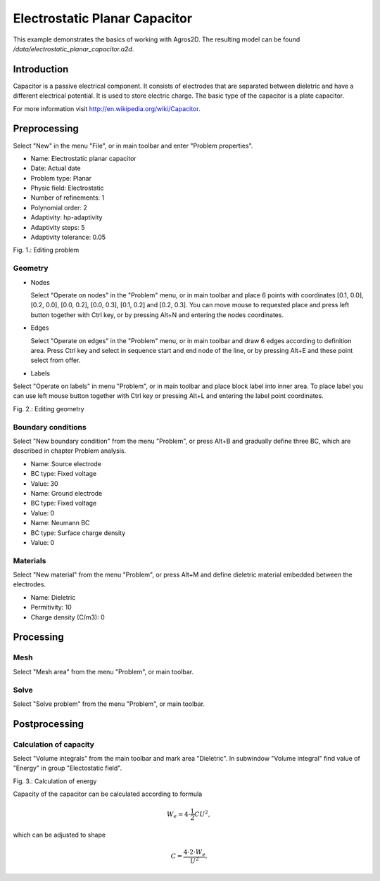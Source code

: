 Electrostatic Planar Capacitor
==============================

This example demonstrates the basics of working with Agros2D. The resulting model can be found */data/electrostatic_planar_capacitor.a2d*.

Introduction
------------

Capacitor is a passive electrical component. It consists of electrodes that are separated between dieletric and have a different electrical potential. It is used to store electric charge. The basic type of the capacitor is a plate capacitor.

For more information visit http://en.wikipedia.org/wiki/Capacitor.

Preprocessing
-------------

Select "New" in the menu "File", or in main toolbar and enter "Problem properties".

* Name: Electrostatic planar capacitor
* Date: Actual date
* Problem type: Planar
* Physic field: Electrostatic
* Number of refinements: 1
* Polynomial order: 2
* Adaptivity: hp-adaptivity
* Adaptivity steps: 5
* Adaptivity tolerance: 0.05

.. image:: ./editing_problem.png

Fig. 1.: Editing problem

Geometry
^^^^^^^^

* Nodes

  Select "Operate on nodes" in the "Problem" menu, or in main toolbar and place 6 points with coordinates [0.1, 0.0], [0.2, 0.0], [0.0, 0.2], [0.0, 0.3], [0.1, 0.2] and [0.2, 0.3]. You can move mouse to requested place and press left button together with Ctrl key, or by pressing Alt+N and entering the nodes coordinates.

* Edges

  Select "Operate on edges" in the "Problem" menu, or in main toolbar and draw 6 edges according to definition area. Press Ctrl key and select in sequence start and end node of the line, or by pressing Alt+E and these point select from offer.

* Labels

Select "Operate on labels" in menu "Problem", or in main toolbar and place block label into inner area. To place label you can use left mouse button together with Ctrl key or pressing Alt+L and entering the label point coordinates.

.. image:: ./editing_geometry.png

Fig. 2.: Editing geometry

Boundary conditions
^^^^^^^^^^^^^^^^^^^

Select "New boundary condition" from the menu "Problem", or press Alt+B and gradually define three BC, which are described in chapter Problem analysis.

* Name: Source electrode
* BC type: Fixed voltage
* Value: 30

* Name: Ground electrode
* BC type: Fixed voltage
* Value: 0

* Name: Neumann BC
* BC type: Surface charge density
* Value: 0

Materials
^^^^^^^^^

Select "New material" from the menu "Problem", or press Alt+M and define dieletric material embedded between the electrodes.

* Name: Dieletric
* Permitivity: 10
* Charge density (C/m3): 0 

Processing
----------

Mesh
^^^^

Select "Mesh area" from the menu "Problem", or main toolbar.

Solve
^^^^^

Select "Solve problem" from the menu "Problem", or main toolbar.

Postprocessing
--------------

Calculation of capacity
^^^^^^^^^^^^^^^^^^^^^^^

Select "Volume integrals" from the main toolbar and mark area "Dieletric". In subwindow "Volume integral" find value of "Energy" in group "Electostatic field".

.. image:: ./calculation_of_energy.png

Fig. 3.: Calculation of energy

Capacity of the capacitor can be calculated according to formula

.. math::

     W_e = 4 \cdot \frac{1}{2} CU^2,

which can be adjusted to shape

.. math::

     C = \frac{4 \cdot 2 \cdot W_e}{U^2}.

